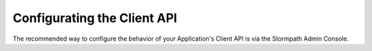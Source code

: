 ****************************
Configurating the Client API
****************************

The recommended way to configure the behavior of your Application's Client API is via the Stormpath Admin Console.